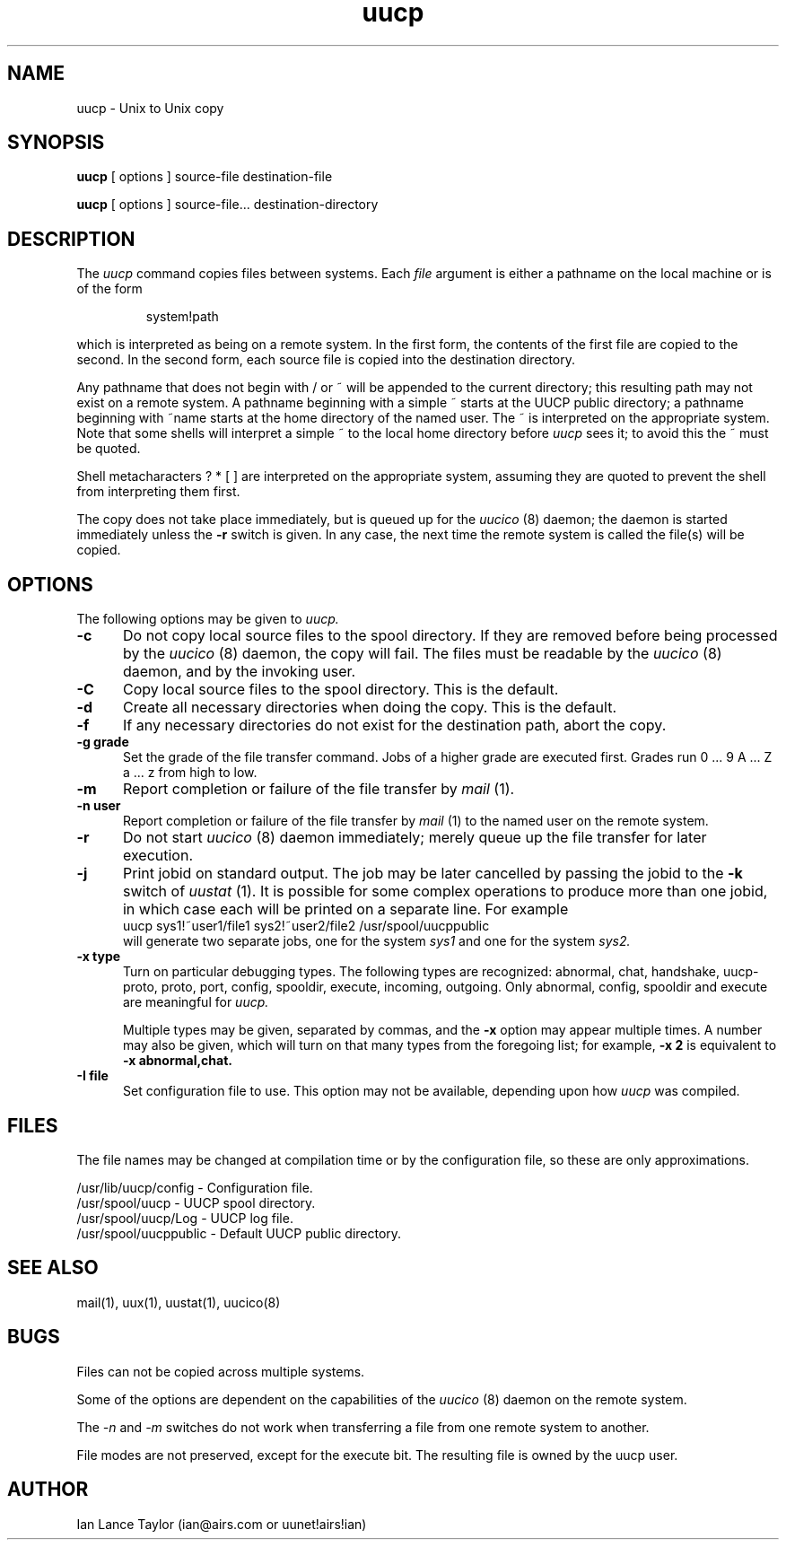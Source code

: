 ''' $Id: uucp.1,v 1.5 1992/04/01 21:11:19 ian Rel $
''' $Log: uucp.1,v $
''' Revision 1.5  1992/04/01  21:11:19  ian
''' Cleaned up a bit, updated -x switch
'''
''' Revision 1.4  1992/03/28  04:34:11  ian
''' David J. MacKenzie: change .TP5 to .TP 5; also updated to 1.03
'''
''' Revision 1.3  1992/02/29  04:07:08  ian
''' Added -j option to uucp and uux
'''
''' Revision 1.2  1992/01/20  23:52:23  ian
''' Change to version 1.02
'''
''' Revision 1.1  1991/12/14  19:05:20  ian
''' Initial revision
'''
'''
.TH uucp 1 "Taylor UUCP 1.03"
.SH NAME
uucp \- Unix to Unix copy
.SH SYNOPSIS
.B uucp
[ options ] source-file destination-file
.PP
.B uucp
[ options ] source-file... destination-directory
.SH DESCRIPTION
The
.I uucp
command copies files between systems.  Each
.I file
argument is either a pathname on the local machine or is of the form
.IP
system!path
.LP
which is interpreted as being on a remote system.
In the first form, the contents of the first file are copied to the
second.  In the second form, each source file is copied into the
destination directory.

Any pathname that does not begin with / or ~ will be appended to the
current directory; this resulting path may not exist on a remote
system.  A pathname beginning with a simple ~ starts at the UUCP
public directory; a pathname beginning with ~name starts at the home
directory of the named user.  The ~ is interpreted on the appropriate
system.  Note that some shells will interpret a simple ~ to the local
home directory before 
.I uucp
sees it; to avoid this the ~ must be quoted.

Shell metacharacters ? * [ ] are interpreted on the appropriate
system, assuming they are quoted to prevent the shell from
interpreting them first.

The copy does not take place immediately, but is queued up for the
.I uucico
(8) daemon; the daemon is started immediately unless the 
.B \-r
switch is given.  In any case, the next time the remote system is called the
file(s) will be copied.
.SH OPTIONS
The following options may be given to
.I uucp.
.TP 5
.B \-c
Do not copy local source files to the spool directory.  If they are
removed before being processed by the
.I uucico
(8) daemon, the copy will fail.  The files must be readable by the
.I uucico
(8) daemon, and by the invoking user.
.TP 5
.B \-C
Copy local source files to the spool directory.  This is the default.
.TP 5
.B \-d
Create all necessary directories when doing the copy.  This is the
default.
.TP 5
.B \-f
If any necessary directories do not exist for the destination path,
abort the copy.
.TP 5
.B \-g grade
Set the grade of the file transfer command.  Jobs of a higher grade
are executed first.  Grades run 0 ... 9 A ... Z a ... z from high to
low.
.TP 5
.B \-m
Report completion or failure of the file transfer by
.I mail
(1).
.TP 5
.B \-n user
Report completion or failure of the file transfer by
.I mail
(1) to the named
user on the remote system.
.TP 5
.B \-r
Do not start
.I uucico
(8) daemon immediately; merely queue up the file transfer for later
execution.
.TP 5
.B \-j
Print jobid on standard output.  The job may be
later cancelled by passing the jobid to the
.B \-k
switch of
.I uustat
(1).
It is possible for some complex operations to produce more than one
jobid, in which case each will be printed on a separate line.  For
example
.EX
uucp sys1!~user1/file1 sys2!~user2/file2 /usr/spool/uucppublic
.EE
will generate two separate jobs, one for the system
.I sys1
and one for the system
.I sys2.
.TP 5
.B \-x type
Turn on particular debugging types.  The following types are
recognized: abnormal, chat, handshake, uucp-proto, proto, port,
config, spooldir, execute, incoming, outgoing.  Only abnormal, config,
spooldir and execute are meaningful for
.I uucp.

Multiple types may be given, separated by commas, and the
.B \-x
option may appear multiple times.  A number may also be given, which
will turn on that many types from the foregoing list; for example,
.B \-x 2
is equivalent to
.B \-x abnormal,chat.
.TP 5
.B \-I file
Set configuration file to use.  This option may not be available,
depending upon how
.I uucp
was compiled.
.SH FILES
The file names may be changed at compilation time or by the
configuration file, so these are only approximations.

.br
/usr/lib/uucp/config - Configuration file.
.br
/usr/spool/uucp -
UUCP spool directory.
.br
/usr/spool/uucp/Log -
UUCP log file.
.br
/usr/spool/uucppublic -
Default UUCP public directory.
.SH SEE ALSO
mail(1), uux(1), uustat(1), uucico(8)
.SH BUGS
Files can not be copied across multiple systems.

Some of the options are dependent on the capabilities of the
.I uucico
(8) daemon on the remote system.

The 
.I \-n
and
.I \-m
switches do not work when transferring a file from one remote system
to another.

File modes are not preserved, except for the execute bit.  The
resulting file is owned by the uucp user.
.SH AUTHOR
Ian Lance Taylor
(ian@airs.com or uunet!airs!ian)
